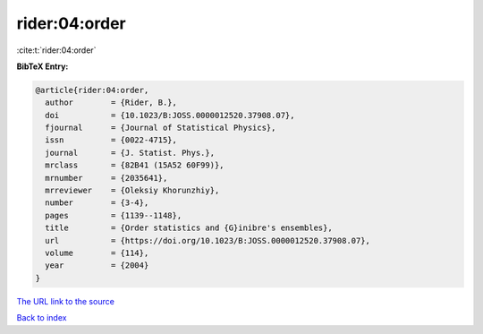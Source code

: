 rider:04:order
==============

:cite:t:`rider:04:order`

**BibTeX Entry:**

.. code-block:: bibtex

   @article{rider:04:order,
     author        = {Rider, B.},
     doi           = {10.1023/B:JOSS.0000012520.37908.07},
     fjournal      = {Journal of Statistical Physics},
     issn          = {0022-4715},
     journal       = {J. Statist. Phys.},
     mrclass       = {82B41 (15A52 60F99)},
     mrnumber      = {2035641},
     mrreviewer    = {Oleksiy Khorunzhiy},
     number        = {3-4},
     pages         = {1139--1148},
     title         = {Order statistics and {G}inibre's ensembles},
     url           = {https://doi.org/10.1023/B:JOSS.0000012520.37908.07},
     volume        = {114},
     year          = {2004}
   }

`The URL link to the source <https://doi.org/10.1023/B:JOSS.0000012520.37908.07>`__


`Back to index <../By-Cite-Keys.html>`__
